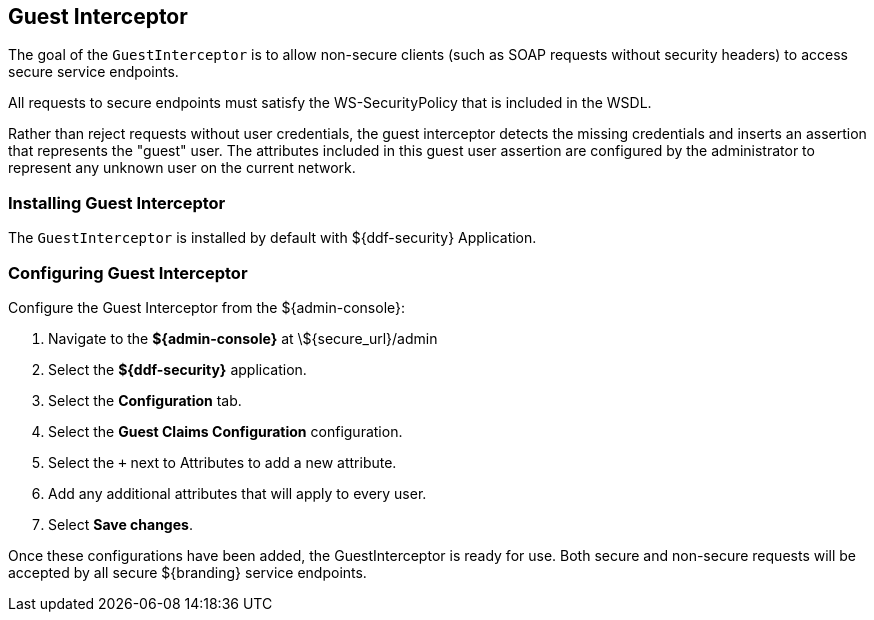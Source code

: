 :title: Guest Interceptor
:type: subSecurityFramework
:status: published
:parent: Security PDP
:order: 01
:summary: Guest Interceptor.

== {title}

The goal of the `GuestInterceptor` is to allow non-secure clients (such as SOAP requests without security headers) to access secure service endpoints. 

All requests to secure endpoints must satisfy the WS-SecurityPolicy that is included in the WSDL.

Rather than reject requests without user credentials, the guest interceptor detects the missing credentials and inserts an assertion that represents the "guest" user.
The attributes included in this guest user assertion are configured by the administrator to represent any unknown user on the current network.

=== Installing Guest Interceptor

The `GuestInterceptor` is installed by default with ${ddf-security} Application.

=== Configuring Guest Interceptor

Configure the Guest Interceptor from the ${admin-console}:

. Navigate to the *${admin-console}* at \${secure_url}/admin
. Select the *${ddf-security}* application.
. Select the *Configuration* tab.
. Select the *Guest Claims Configuration* configuration.
. Select the `+` next to Attributes to add a new attribute.
. Add any additional attributes that will apply to every user.
. Select *Save changes*.

Once these configurations have been added, the GuestInterceptor is ready for use.
Both secure and non-secure requests will be accepted by all secure ${branding} service endpoints.
